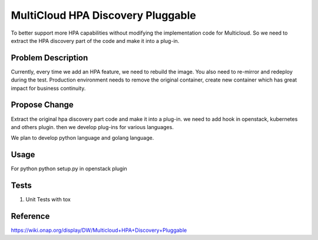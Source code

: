 .. This work is licensed under a Creative Commons Attribution 4.0 International License.
.. http://creativecommons.org/licenses/by/4.0
.. Copyright (c) 2017-2018 VMware, Inc.

==================================
MultiCloud HPA Discovery Pluggable
==================================

To better support more HPA capabilities without modifying the implementation code 
for Multicloud. So we need to extract the HPA discovery part of the code and make
it into a plug-in.


Problem Description
===================

Currently, every time we add an HPA feature, we need to rebuild the image. You 
also need to re-mirror and redeploy during the test. Production environment 
needs to remove the original container, create new container which has great
impact for business continuity.


Propose Change
==============

Extract the original hpa discovery part code and make it into a plug-in.
we need to add hook in openstack, kubernetes and others plugin. then we develop
plug-ins for various languages.

We plan to develop python language and golang language.


Usage
=====
For python
python setup.py in openstack plugin


Tests
=====

#. Unit Tests with tox

Reference
=========
https://wiki.onap.org/display/DW/Multicloud+HPA+Discovery+Pluggable